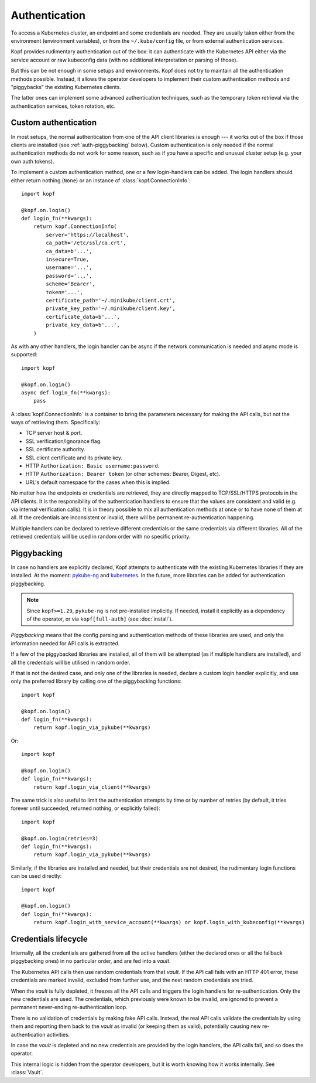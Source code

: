 ==============
Authentication
==============

To access a Kubernetes cluster, an endpoint and some credentials are needed.
They are usually taken either from the environment (environment variables),
or from the ``~/.kube/config`` file, or from external authentication services.

Kopf provides rudimentary authentication out of the box: it can authenticate
with the Kubernetes API either via the service account or raw kubeconfig data
(with no additional interpretation or parsing of those).

But this can be not enough in some setups and environments.
Kopf does not try to maintain all the authentication methods possible.
Instead, it allows the operator developers to implement their custom
authentication methods and "piggybacks" the existing Kubernetes clients.

The latter ones can implement some advanced authentication techniques,
such as the temporary token retrieval via the authentication services,
token rotation, etc.


Custom authentication
=====================

In most setups, the normal authentication from one of the API client libraries
is enough --- it works out of the box if those clients are installed
(see :ref:`auth-piggybacking` below). Custom authentication is only needed
if the normal authentication methods do not work for some reason, such as if
you have a specific and unusual cluster setup (e.g. your own auth tokens).

To implement a custom authentication method, one or a few login-handlers
can be added. The login handlers should either return nothing (``None``)
or an instance of :class:`kopf.ConnectionInfo`::

    import kopf

    @kopf.on.login()
    def login_fn(**kwargs):
        return kopf.ConnectionInfo(
            server='https://localhost',
            ca_path='/etc/ssl/ca.crt',
            ca_data=b'...',
            insecure=True,
            username='...',
            password='...',
            scheme='Bearer',
            token='...',
            certificate_path='~/.minikube/client.crt',
            private_key_path='~/.minikube/client.key',
            certificate_data=b'...',
            private_key_data=b'...',
        )

As with any other handlers, the login handler can be async if the network
communication is needed and async mode is supported::

    import kopf

    @kopf.on.login()
    async def login_fn(**kwargs):
        pass

A :class:`kopf.ConnectionInfo` is a container to bring the parameters necessary
for making the API calls, but not the ways of retrieving them. Specifically:

* TCP server host & port.
* SSL verification/ignorance flag.
* SSL certificate authority.
* SSL client certificate and its private key.
* HTTP ``Authorization: Basic username:password``.
* HTTP ``Authorization: Bearer token`` (or other schemes: Bearer, Digest, etc).
* URL's default namespace for the cases when this is implied.

No matter how the endpoints or credentials are retrieved, they are directly
mapped to TCP/SSL/HTTPS protocols in the API clients. It is the responsibility
of the authentication handlers to ensure that the values are consistent
and valid (e.g. via internal verification calls). It is in theory possible
to mix all authentication methods at once or to have none of them at all.
If the credentials are inconsistent or invalid, there will be permanent
re-authentication happening.

Multiple handlers can be declared to retrieve different credentials
or the same credentials via different libraries. All of the retrieved
credentials will be used in random order with no specific priority.

.. _auth-piggybacking:

Piggybacking
============

In case no handlers are explicitly declared, Kopf attempts to authenticate
with the existing Kubernetes libraries if they are installed.
At the moment: pykube-ng_ and kubernetes_.
In the future, more libraries can be added for authentication piggybacking.

.. _pykube-ng: https://github.com/hjacobs/pykube
.. _kubernetes: https://github.com/kubernetes-client/python

.. note::

    Since ``kopf>=1.29``, ``pykube-ng`` is not pre-installed implicitly.
    If needed, install it explicitly as a dependency of the operator,
    or via ``kopf[full-auth]`` (see :doc:`install`).

*Piggybacking* means that the config parsing and authentication methods of these
libraries are used, and only the information needed for API calls is extracted.

If a few of the piggybacked libraries are installed,
all of them will be attempted (as if multiple handlers are installed),
and all the credentials will be utilised in random order.

If that is not the desired case, and only one of the libraries is needed,
declare a custom login handler explicitly, and use only the preferred library
by calling one of the piggybacking functions::

    import kopf

    @kopf.on.login()
    def login_fn(**kwargs):
        return kopf.login_via_pykube(**kwargs)

Or::

    import kopf

    @kopf.on.login()
    def login_fn(**kwargs):
        return kopf.login_via_client(**kwargs)

The same trick is also useful to limit the authentication attempts
by time or by number of retries (by default, it tries forever
until succeeded, returned nothing, or explicitly failed)::

    import kopf

    @kopf.on.login(retries=3)
    def login_fn(**kwargs):
        return kopf.login_via_pykube(**kwargs)

Similarly, if the libraries are installed and needed, but their credentials
are not desired, the rudimentary login functions can be used directly::

    import kopf

    @kopf.on.login()
    def login_fn(**kwargs):
        return kopf.login_with_service_account(**kwargs) or kopf.login_with_kubeconfig(**kwargs)

.. seealso::
    `kopf.login_via_pykube`, `kopf.login_via_client`,
    `kopf.login_with_kubeconfig`, `kopf.login_with_service_account`.


Credentials lifecycle
=====================

Internally, all the credentials are gathered from all the active handlers
(either the declared ones or all the fallback piggybacking ones)
in no particular order, and are fed into a *vault*.

The Kubernetes API calls then use random credentials from that *vault*.
If the API call fails with an HTTP 401 error, these credentials are marked
invalid, excluded from further use, and the next random credentials are tried.

When the *vault* is fully depleted, it freezes all the API calls and triggers
the login handlers for re-authentication. Only the new credentials are used.
The credentials, which previously were known to be invalid, are ignored
to prevent a permanent never-ending re-authentication loop.

There is no validation of credentials by making fake API calls.
Instead, the real API calls validate the credentials by using them
and reporting them back to the *vault* as invalid (or keeping them as valid),
potentially causing new re-authentication activities.

In case the *vault* is depleted and no new credentials are provided
by the login handlers, the API calls fail, and so does the operator.

This internal logic is hidden from the operator developers, but it is worth
knowing how it works internally. See :class:`Vault`.
